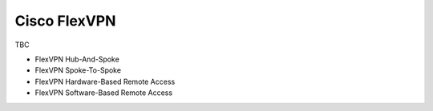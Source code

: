################
Cisco FlexVPN
################

TBC

* FlexVPN Hub-And-Spoke
* FlexVPN Spoke-To-Spoke
* FlexVPN Hardware-Based Remote Access
* FlexVPN Software-Based Remote Access
